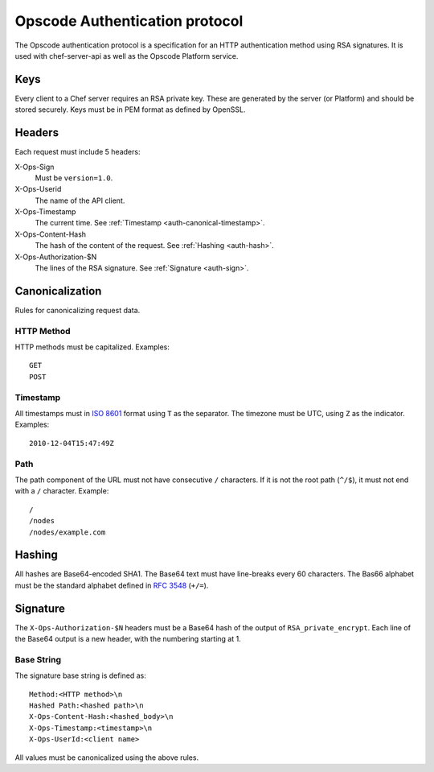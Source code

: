 .. _auth:

===============================
Opscode Authentication protocol
===============================

The Opscode authentication protocol is a specification for an HTTP
authentication method using RSA signatures. It is used with chef-server-api as
well as the Opscode Platform service.

.. _auth-keys:

Keys
====

Every client to a Chef server requires an RSA private key. These are generated
by the server (or Platform) and should be stored securely. Keys must be in PEM
format as defined by OpenSSL.

.. _auth-headers:

Headers
=======

Each request must include 5 headers:

X-Ops-Sign
    Must be ``version=1.0``.
X-Ops-Userid
    The name of the API client.
X-Ops-Timestamp
    The current time. See :ref:`Timestamp <auth-canonical-timestamp>`.
X-Ops-Content-Hash
    The hash of the content of the request. See :ref:`Hashing <auth-hash>`.
X-Ops-Authorization-$N
    The lines of the RSA signature. See :ref:`Signature <auth-sign>`.

.. _auth-canonical:

Canonicalization
================

Rules for canonicalizing request data.

.. _auth-canonical-method:

HTTP Method
-----------

HTTP methods must be capitalized. Examples::
    
    GET
    POST

.. _auth-canonical-timestamp:

Timestamp
---------

All timestamps must in `ISO 8601`__ format using ``T`` as the separator. The
timezone must be UTC, using ``Z`` as the indicator. Examples::
    
    2010-12-04T15:47:49Z

__ http://en.wikipedia.org/wiki/ISO_8601

.. _auth-canonical-path:

Path
----

The path component of the URL must not have consecutive ``/`` characters. If
it is not the root path (``^/$``), it must not end with a ``/`` character.
Example::
    
    /
    /nodes
    /nodes/example.com

.. _auth-hash:

Hashing
=======

All hashes are Base64-encoded SHA1. The Base64 text must have line-breaks
every 60 characters. The Bas66 alphabet must be the standard alphabet
defined in `RFC 3548`__ (``+/=``).

__ http://tools.ietf.org/html/rfc3548.html

.. _auth-sign:

Signature
=========

The ``X-Ops-Authorization-$N`` headers must be a Base64 hash of the output
of ``RSA_private_encrypt``. Each line of the Base64 output is a new header,
with the numbering starting at 1.

Base String
-----------

The signature base string is defined as::
    
    Method:<HTTP method>\n
    Hashed Path:<hashed path>\n
    X-Ops-Content-Hash:<hashed_body>\n
    X-Ops-Timestamp:<timestamp>\n
    X-Ops-UserId:<client name>

All values must be canonicalized using the above rules.
